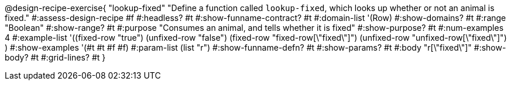 @design-recipe-exercise{ "lookup-fixed"
  "Define a function called `lookup-fixed`, which looks up whether or not an animal is fixed."
#:assess-design-recipe #f
#:headless? #t
#:show-funname-contract? #t
#:domain-list '(Row)
#:show-domains? #t
#:range "Boolean"
#:show-range? #t
#:purpose "Consumes an animal, and tells whether it is fixed"
#:show-purpose? #t
#:num-examples 4
#:example-list '((fixed-row   "true")
				 (unfixed-row "false")
				 (fixed-row   "fixed-row[\"fixed\"]")
				 (unfixed-row "unfixed-row[\"fixed\"]") )
#:show-examples '(#t #t #f #f)
#:param-list (list "r")
#:show-funname-defn? #t
#:show-params? #t
#:body "r[\"fixed\"]"
#:show-body? #t
#:grid-lines? #t
}

